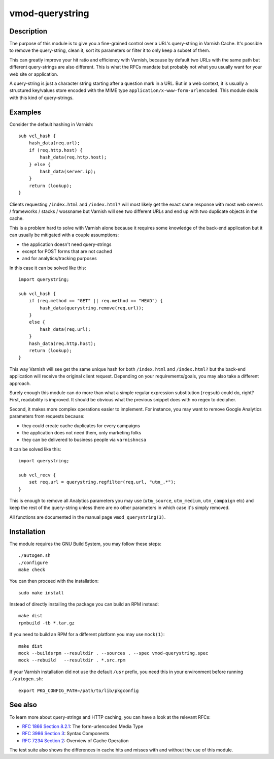 ================
vmod-querystring
================

Description
===========

The purpose of this module is to give you a fine-grained control over a URL's
query-string in Varnish Cache. It's possible to remove the query-string, clean
it, sort its parameters or filter it to only keep a subset of them.

This can greatly improve your hit ratio and efficiency with Varnish, because
by default two URLs with the same path but different query-strings are also
different. This is what the RFCs mandate but probably not what you usually
want for your web site or application.

A query-string is just a character string starting after a question mark in a
URL. But in a web context, it is usually a structured key/values store encoded
with the MIME type ``application/x-www-form-urlencoded``. This module deals
with this kind of query-strings.

Examples
========

Consider the default hashing in Varnish::

    sub vcl_hash {
        hash_data(req.url);
        if (req.http.host) {
            hash_data(req.http.host);
        } else {
            hash_data(server.ip);
        }
        return (lookup);
    }

Clients requesting ``/index.html`` and ``/index.html?`` will most likely get
the exact same response with most web servers / frameworks / stacks / wossname
but Varnish will see two different URLs and end up with two duplicate objects
in the cache.

This is a problem hard to solve with Varnish alone because it requires some
knowledge of the back-end application but it can usually be mitigated with
a couple assumptions:

- the application doesn't need query-strings
- except for POST forms that are not cached
- and for analytics/tracking purposes

In this case it can be solved like this::

    import querystring;

    sub vcl_hash {
        if (req.method == "GET" || req.method == "HEAD") {
            hash_data(querystring.remove(req.url));
        }
        else {
            hash_data(req.url);
        }
        hash_data(req.http.host);
        return (lookup);
    }

This way Varnish will see get the same unique hash for both ``/index.html``
and ``/index.html?`` but the back-end application will receive the original
client request. Depending on your requirements/goals, you may also take a
different approach.

Surely enough this module can do more than what a simple regular expression
substitution (``regsub``) could do, right? First, readability is improved. It
should be obvious what the previous snippet does with no regex to decipher.

Second, it makes more complex operations easier to implement. For instance,
you may want to remove Google Analytics parameters from requests because:

- they could create cache duplicates for every campaigns
- the application does not need them, only marketing folks
- they can be delivered to business people via ``varnishncsa``

It can be solved like this::

    import querystring;

    sub vcl_recv {
        set req.url = querystring.regfilter(req.url, "utm_.*");
    }

This is enough to remove all Analytics parameters you may use (``utm_source``,
``utm_medium``, ``utm_campaign`` etc) and keep the rest of the query-string
unless there are no other parameters in which case it's simply removed.

All functions are documented in the manual page ``vmod_querystring(3)``.

Installation
============

The module requires the GNU Build System, you may follow these steps::

    ./autogen.sh
    ./configure
    make check

You can then proceed with the installation::

    sudo make install

Instead of directly installing the package you can build an RPM instead::

    make dist
    rpmbuild -tb *.tar.gz

If you need to build an RPM for a different platform you may use ``mock(1)``::

    make dist
    mock --buildsrpm --resultdir . --sources . --spec vmod-querystring.spec
    mock --rebuild   --resultdir . *.src.rpm

If your Varnish installation did not use the default ``/usr`` prefix, you need
this in your environment before running ``./autogen.sh``::

    export PKG_CONFIG_PATH=/path/to/lib/pkgconfig

See also
========

To learn more about query-strings and HTTP caching, you can have a look at the
relevant RFCs:

- `RFC 1866 Section 8.2.1`__: The form-urlencoded Media Type
- `RFC 3986 Section 3`__: Syntax Components
- `RFC 7234 Section 2`__: Overview of Cache Operation

__ https://tools.ietf.org/html/rfc1866#section-8.2.1
__ https://tools.ietf.org/html/rfc3986#section-3
__ https://tools.ietf.org/html/rfc7234#section-2

The test suite also shows the differences in cache hits and misses with and
without the use of this module.
